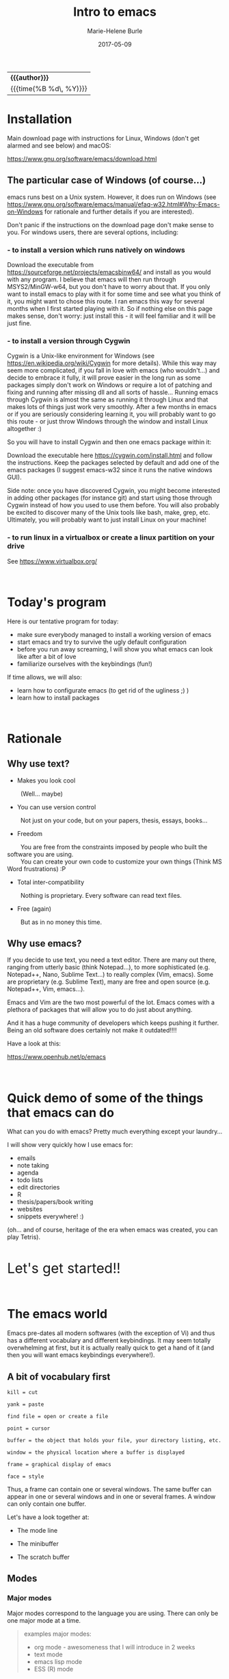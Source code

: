 #+OPTIONS: title:t date:t author:t email:t
#+OPTIONS: toc:t h:3 num:nil |:t todo:nil
#+OPTIONS: *:t -:t ::t <:t \n:nil e:t creator:nil
#+OPTIONS: f:t inline:t tasks:t tex:t timestamp:t
#+OPTIONS: html-postamble:nil
#+OPTIONS: html-style:t

#+TODO: COMMENT | 

#+TITLE:   Intro to emacs
#+DATE:	   2017-05-09
#+AUTHOR:  Marie-Helene Burle
#+EMAIL:   msb2@sfu.ca

#+HTML: <div class="outline-2" id="meta">
| *{{{author}}}*           |
| {{{time(%B %d\, %Y)}}} |
#+HTML: </div>

* Installation

Main download page with instructions for Linux, Windows (don't get alarmed and see below) and macOS:

https://www.gnu.org/software/emacs/download.html

** The particular case of Windows (of course...)

emacs runs best on a Unix system. However, it does run on Windows (see https://www.gnu.org/software/emacs/manual/efaq-w32.html#Why-Emacs-on-Windows for rationale and further details if you are interested).

Don't panic if the instructions on the download page don't make sense to you. For windows users, there are several options, including:

*** - to install a version which runs natively on windows

Download the executable from https://sourceforge.net/projects/emacsbinw64/ and install as you would with any program. I believe that emacs will then run through MSYS2/MinGW-w64, but you don't have to worry about that. If you only want to install emacs to play with it for some time and see what you think of it, you might want to chose this route. I ran emacs this way for several months when I first started playing with it. So if nothing else on this page makes sense, don't worry: just install this - it will feel familiar and it will be just fine.

*** - to install a version through Cygwin

Cygwin is a Unix-like environment for Windows (see https://en.wikipedia.org/wiki/Cygwin for more details). While this way may seem more complicated, if you fall in love with emacs (who wouldn't...) and decide to embrace it fully, it will prove easier in the long run as some packages simply don't work on Windows or require a lot of patching and fixing and running after missing dll and all sorts of hassle... Running emacs through Cygwin is almost the same as running it through Linux and that makes lots of things just work very smoothly. After a few months in emacs or if you are seriously considering learning it, you will probably want to go this route - or just throw Windows through the window and install Linux altogether :)

So you will have to install Cygwin and then one emacs package within it:

Download the executable here https://cygwin.com/install.html and follow the instructions. Keep the packages selected by default and add one of the emacs packages (I suggest emacs-w32 since it runs the native windows GUI).

Side note: once you have discovered Cygwin, you might become interested in adding other packages (for instance git) and start using those through Cygwin instead of how you used to use them before. You will also probably be excited to discover many of the Unix tools like bash, make, grep, etc. Ultimately, you will probably want to just install Linux on your machine!

*** - to run linux in a virtualbox or create a linux partition on your drive

See https://www.virtualbox.org/

#+HTML: <br>

* Today's program

Here is our tentative program for today:

- make sure everybody managed to install a working version of emacs
- start emacs and try to survive the ugly default configuration
- before you run away screaming, I will show you what emacs can look like after a bit of love
- familiarize ourselves with the keybindings (fun!)
 
If time allows, we will also:
- learn how to configurate emacs (to get rid of the ugliness ;) )
- learn how to install packages
# - learn to install a package (we will use ESS as an example)
# - for those of you who are familiar with R, we will run R into ESS

#+HTML: <br>

* Rationale

** Why use text?

- Makes you look cool

\nbsp \nbsp \nbsp \nbsp (Well... maybe)

- You can use version control

\nbsp \nbsp \nbsp \nbsp Not just on your code, but on your papers, thesis, essays, books...

- Freedom

\nbsp \nbsp \nbsp \nbsp You are free from the constraints imposed by people who built the software you are using.\\
\nbsp \nbsp \nbsp \nbsp You can create your own code to customize your own things (Think MS Word frustrations) :P

- Total inter-compatibility

\nbsp \nbsp \nbsp \nbsp Nothing is proprietary. Every software can read text files.

- Free (again)

\nbsp \nbsp \nbsp \nbsp But as in no money this time.

** Why use emacs?

If you decide to use text, you need a text editor. There are many out there, ranging from utterly basic (think Notepad...), to more sophisticated (e.g. Notepad++, Nano, Sublime Text...) to really complex (Vim, emacs). Some are proprietary (e.g. Sublime Text), many are free and open source (e.g. Notepad++, Vim, emacs...).

Emacs and Vim are the two most powerful of the lot. Emacs comes with a plethora of packages that will allow you to do just about anything.

And it has a huge community of developers which keeps pushing it further. Being an old software does certainly not make it outdated!!!!

Have a look at this:

https://www.openhub.net/p/emacs

#+HTML: <br>

* Quick demo of some of the things that emacs can do

What can you do with emacs? Pretty much everything except your laundry...

I will show very quickly how I use emacs for:

- emails
- note taking
- agenda
- todo lists
- edit directories
- R
- thesis/papers/book writing
- websites
- snippets everywhere! :)

(oh... and of course, heritage of the era when emacs was created, you can play Tetris).

#+HTML: <br>

@@html:<font size="6">@@Let's get started!!@@html:</font>@@

#+HTML: <br>

* The emacs world

Emacs pre-dates all modern softwares (with the exception of Vi) and thus has a different vocabulary and different keybindings. It may seem totally overwhelming at first, but it is actually really quick to get a hand of it (and then you will want emacs keybindings everywhere!).

** A bit of vocabulary first

#+BEGIN_EXAMPLE
kill = cut

yank = paste

find file = open or create a file

point = cursor

buffer = the object that holds your file, your directory listing, etc.

window = the physical location where a buffer is displayed

frame = graphical display of emacs

face = style
#+END_EXAMPLE

Thus, a frame can contain one or several windows. The same buffer can appear in one or several windows and in one or several frames. A window can only contain one buffer.

Let's have a look together at:

- The mode line

- The minibuffer

- The scratch buffer

** Modes

*** Major modes

Major modes correspond to the language you are using. There can only be one major mode at a time.

#+BEGIN_QUOTE
examples major modes:

- org mode - awesomeness that I will introduce in 2 weeks
- text mode
- emacs lisp mode
- ESS (R) mode
#+END_QUOTE

*** Minor modes

Minor modes add options and there can be many minor modes simultaneously.

#+BEGIN_QUOTE
example minor mode:

- linun mode
#+END_QUOTE

** Keybindings

*** Key notation

#+BEGIN_EXAMPLE
C = control

M = meta (alt)

S = shift
#+END_EXAMPLE

#+BEGIN_EXAMPLE
C-c means "press control and the letter c at the same time"

C-c C-x means "press control-c THEN control x"
#+END_EXAMPLE

emacs key combinations...

Lots of C-c C-x etc...

*** Some useful keybindings to get started

**** *Cancel*

The first key binding to learn is:

#+BEGIN_EXAMPLE
C-g (press control and g at the same time) = quit
#+END_EXAMPLE

It will get you out of many things you started by accident.

#+HTML: <br>

**** *Find (open) a file*

#+BEGIN_EXAMPLE
C-x C-f
#+END_EXAMPLE

#+HTML: <br>

**** *Write (save) a file*

#+BEGIN_EXAMPLE
C-x C-s
#+END_EXAMPLE

Note that, in order to create a file, you must first "find" it, then "write" (save) it. Otherwise, all you have created is a buffer, not a file. And it will disappear when you close emacs.

#+HTML: <br>

**** *Kill/yank (copy/cut/paste)*

#+HTML: <br>

| common name | common key | emacs name     | emacs key |
|-------------+------------+----------------+-----------|
| cut         | C-x        | kill           | C-w       |
| copy        | C-c        | kill-ring-save | M-w       |
| paste       | C-v        | yank           | C-y       |
| -           | -          | yank next      | M-y       |

(from: https://www.emacswiki.org/emacs/CopyAndPaste)

Yank next allows you to yank (paste) not the last thing that got killed (cut or copied) but the thing before that.

#+HTML: <br>

**** *Move around a file*

Here are few examples of how you can navigate a file in emacs while never moving your hands off the keyboard and wihtout having to reach for?those awkwardly placed arrow keys:

#+BEGIN_EXAMPLE
C-f = move forward one character

C-b = move backward one character 

M-f = move forward one word

M-b = move backward one word

C-n = move down to the next line

C-p = move up to the previous line

C-a = move to the beginning of the line

C-e = move to the end of the line
#+END_EXAMPLE

Keybindings exit to move forward and backward sentences, paragraphs, functions, pages, etc.

#+HTML: <br>

**** *Delete*

#+BEGIN_EXAMPLE
C-d = delete the character to the right

DEL = delete the character to the left

M-d = kill the word to the right

M-DEL = kill the word to the left

C-k = kill to the end of the line
#+END_EXAMPLE

Many other keybindings to kill sentences, etc, as you can imagine.

#+HTML: <br>

**** *Search*

#+BEGIN_EXAMPLE
C-s = search forward

C-r = search backward
#+END_EXAMPLE

#+HTML: <br>

**** *Undo (and undo the undo)*

In emacs, you can undo until the start of the current session (even if you have saved your file). This is really convenient.

#+BEGIN_EXAMPLE
C-/ = undo
#+END_EXAMPLE

There is no redo (!!). Something a bit unsettling at first. But it soon becomes really intuitive.

To "redo", you "undo" the "undo".

#+BEGIN_EXAMPLE
C-g C-/

(C-g to break the chain of undos followed by a new undo, will do... a redo)
#+END_EXAMPLE

#+HTML: <br>

**** *Mark*

#+HTML: <br>

- to select

#+BEGIN_EXAMPLE
C-SPC
#+END_EXAMPLE

- to jump back

#+BEGIN_EXAMPLE
C-SPC twice

C-u C-SPC to jump back
#+END_EXAMPLE

#+HTML: <br>


* Challenge 1

#+BEGIN_EXAMPLE
For this workshop, you will try not to use the mouse nor the arrow keys of your keyboard.

1. Create a file (anywhere you want on your laptop) and name it "jabberwocky.txt"

2. Copy the poem below and yank it in your new file

3. Kill the 1st paragraph and yank it at the end of the poem

4. Kill the line that contains the word "bird"

5. Undo that last kill

6. Redo that last kill

Jabberwocky, by Lewis Carroll:

’Twas brillig, and the slithy toves 
      Did gyre and gimble in the wabe: 
All mimsy were the borogoves, 
      And the mome raths outgrabe. 

“Beware the Jabberwock, my son! 
      The jaws that bite, the claws that catch! 
Beware the Jubjub bird, and shun 
      The frumious Bandersnatch!” 

He took his vorpal sword in hand; 
      Long time the manxome foe he sought— 
So rested he by the Tumtum tree 
      And stood awhile in thought. 

And, as in uffish thought he stood, 
      The Jabberwock, with eyes of flame, 
Came whiffling through the tulgey wood, 
      And burbled as it came! 

One, two! One, two! And through and through 
      The vorpal blade went snicker-snack! 
He left it dead, and with its head 
      He went galumphing back. 

“And hast thou slain the Jabberwock? 
      Come to my arms, my beamish boy! 
O frabjous day! Callooh! Callay!” 
      He chortled in his joy. 

’Twas brillig, and the slithy toves 
      Did gyre and gimble in the wabe: 
All mimsy were the borogoves, 
      And the mome raths outgrabe.
#+END_EXAMPLE

#+HTML: <br>

* Customizing your emacs

** Out of the box emacs: yew...

Not exactly pretty... so we will try to make it look nicer

** The customize menu

A Gui way to customize emacs...

Can be accessed by:

M-x followed by

customize-group
customize-variable
customize-face

We will change the default face ("M-x customize-face default")

** The init file

When emacs starts, it looks for the presence of an init file in its path. You can write all the customization you want in this file. It is thus much more flexible than the customize menu. This file contains code written in the language used by emacs: emacs lisp. But don't worry: you don't have to learn a new language to customize emacs. The internet is full of information, function and codes already written that you can use with limited twicking.

When you first intall emacs, the init file does not exist. You must thus create it by "finding" it (remember that you also have to save it before the file exists). This file is commonly called ".emacs" (note the dot).

#+HTML: <br>

#+HTML: <br>

* Challenge 2

#+BEGIN_EXAMPLE
You will create an init file called ".emacs" in the home directory used by emacs (this is where emacs will offer you to find a file by default). Navigate your computer the way you are used to and make sure the file exists.
#+END_EXAMPLE

You can now start adding emacs-lisp code in this file to have emacs do everything you want... :)

# In order to install ESS later in this workshop (and all the cool packages you will want to install later), copy and paste this in your .emacs file:

# #+BEGIN_QUOTE
# ;; MELPA
# (require 'package)
# (add-to-list 'package-archives
# 	     '("melpa" . "http://melpa.milkbox.net/packages/") t)

# ;; ELPA
# (add-to-list 'package-archives
# 	     '("org" . "http://orgmode.org/elpa/") t)

# ;; GNU
# (add-to-list 'package-archives
# 	     '("gnu" . "http://elpa.gnu.org/packages/"))
# #+END_QUOTE

#+HTML: <br>

** Packages

*** A list of packages I couldn't do without:

- (org of course: but it is now part of emacs)
- ESS
- yasnippet
- outshine
- bookmark+
- calfw
- ido-vertical-mode
- smex
- flx
- flx-ido
- adaptive-wrap
- which-key
- swiper
- popwin
- ...

This is just a short list. And of course, there are many other amazing packages out there that I don't need for my use of emacs or that I haven't yet explored.

*** Install packages

M-x list-packages

# ** Example: ESS

#+HTML: <br>
#+HTML: <br>

@@html:<div style="font-size: 90%; background-color: #eee8d5; border: 1pt solid #93a1a1">@@This page was created using a modified version of a css style by Thomas Frössman (itself based on the solarized color theme from Ethan Schoonover), as well as parts of a modified version of the worg css stylesheet for the table of contents@@html:</div>@@
